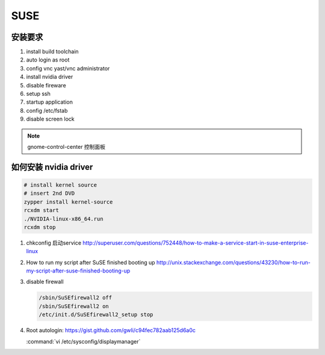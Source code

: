 ****
SUSE
****

安装要求 
========

#. install build toolchain
#. auto login as root
#. config vnc  yast/vnc administrator
#. install nvidia driver
#. disable fireware
#. setup ssh 
#. startup application
#. config /etc/fstab
#. disable screen lock


.. note::
   
  gnome-control-center 控制面板





如何安装 nvidia driver
======================

.. code-block:: bash

   # install kernel source
   # insert 2nd DVD
   zypper install kernel-source
   rcxdm start
   ./NVIDIA-linux-x86_64.run
   rcxdm stop



#. chkconfig 启动service http://superuser.com/questions/752448/how-to-make-a-service-start-in-suse-enterprise-linux
#. How to run my script after SuSE finished booting up http://unix.stackexchange.com/questions/43230/how-to-run-my-script-after-suse-finished-booting-up

#. disable firewall

   .. code-block:: bash

      /sbin/SuSEfirewall2 off
      /sbin/SuSEfirewall2 on
      /etc/init.d/SuSEfirewall2_setup stop

#. Root autologin: https://gist.github.com/gwli/c94fec782aab125d6a0c
  
   :command:`vi /etc/sysconfig/displaymanager`

   .. code-block:: python
      :emphasize-lines: 1

      DISPLAYMANAGER_AUTOLOGIN=”root”

